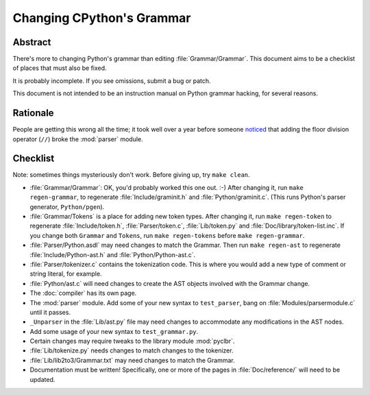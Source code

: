 .. _grammar:

Changing CPython's Grammar
==========================

Abstract
--------

There's more to changing Python's grammar than editing
:file:`Grammar/Grammar`.  This document aims to be a
checklist of places that must also be fixed.

It is probably incomplete.  If you see omissions,  submit a bug or patch.

This document is not intended to be an instruction manual on Python
grammar hacking, for several reasons.


Rationale
---------

People are getting this wrong all the time; it took well over a
year before someone `noticed <https://bugs.python.org/issue676521>`_
that adding the floor division
operator (``//``) broke the :mod:`parser` module.


Checklist
---------

Note: sometimes things mysteriously don't work.  Before giving up, try ``make clean``.

* :file:`Grammar/Grammar`: OK, you'd probably worked this one out. :-)  After changing
  it, run ``make regen-grammar``, to regenerate :file:`Include/graminit.h` and
  :file:`Python/graminit.c`.  (This runs Python's parser generator, ``Python/pgen``).

* :file:`Grammar/Tokens` is a place for adding new token types.  After
  changing it, run ``make regen-token`` to regenerate :file:`Include/token.h`,
  :file:`Parser/token.c`, :file:`Lib/token.py` and
  :file:`Doc/library/token-list.inc`.  If you change both ``Grammar`` and ``Tokens``,
  run ``make regen-tokens`` before ``make regen-grammar``.

* :file:`Parser/Python.asdl` may need changes to match the Grammar.  Then run ``make
  regen-ast`` to regenerate :file:`Include/Python-ast.h` and :file:`Python/Python-ast.c`.

* :file:`Parser/tokenizer.c` contains the tokenization code.  This is where you would
  add a new type of comment or string literal, for example.

* :file:`Python/ast.c` will need changes to create the AST objects involved with the
  Grammar change.

* The :doc:`compiler` has its own page.

* The :mod:`parser` module.  Add some of your new syntax to ``test_parser``,
  bang on :file:`Modules/parsermodule.c` until it passes.

* ``_Unparser`` in the :file:`Lib/ast.py` file may need changes to accommodate
  any modifications in the AST nodes.

* Add some usage of your new syntax to ``test_grammar.py``.

* Certain changes may require tweaks to the library module :mod:`pyclbr`.

* :file:`Lib/tokenize.py` needs changes to match changes to the tokenizer.

* :file:`Lib/lib2to3/Grammar.txt` may need changes to match the Grammar.

* Documentation must be written! Specifically, one or more of the pages in
  :file:`Doc/reference/` will need to be updated.
